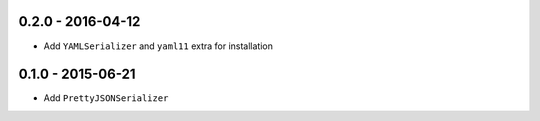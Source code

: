 0.2.0 - 2016-04-12
------------------

- Add ``YAMLSerializer`` and ``yaml11`` extra for installation

0.1.0 - 2015-06-21
------------------

- Add ``PrettyJSONSerializer``
